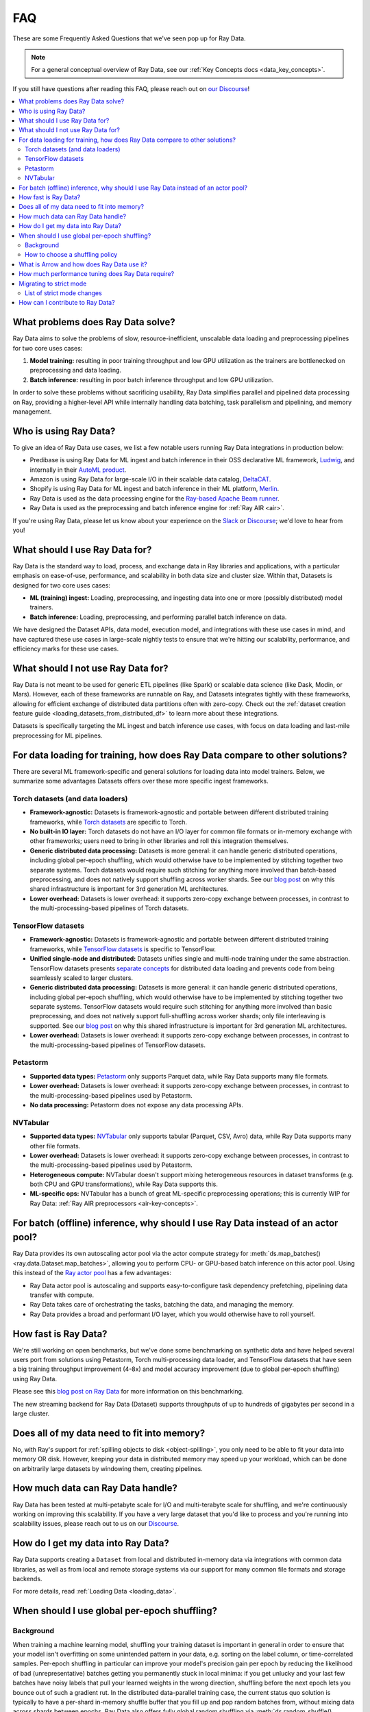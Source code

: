 .. _data_faq:

===
FAQ
===

These are some Frequently Asked Questions that we've seen pop up for Ray Data.

.. note::
  For a general conceptual overview of Ray Data, see our
  :ref:`Key Concepts docs <data_key_concepts>`.

If you still have questions after reading this FAQ,  please reach out on
`our Discourse <https://discuss.ray.io/>`__!

.. contents::
    :local:
    :depth: 2


What problems does Ray Data solve?
======================================

Ray Data aims to solve the problems of slow, resource-inefficient, unscalable data
loading and preprocessing pipelines for two core uses cases:

1. **Model training:** resulting in poor training throughput and low GPU utilization as
   the trainers are bottlenecked on preprocessing and data loading.
2. **Batch inference:** resulting in poor batch inference throughput and low GPU
   utilization.

In order to solve these problems without sacrificing usability, Ray Data simplifies
parallel and pipelined data processing on Ray, providing a higher-level API while
internally handling data batching, task parallelism and pipelining, and memory
management.

Who is using Ray Data?
======================

To give an idea of Ray Data use cases, we list a few notable users running Ray Data
integrations in production below:

* Predibase is using Ray Data for ML ingest and batch inference in their OSS
  declarative ML framework, `Ludwig <https://github.com/ludwig-ai/ludwig>`__, and
  internally in their `AutoML product <https://predibase.com/>`__.
* Amazon is using Ray Data for large-scale I/O in their scalable data catalog,
  `DeltaCAT <https://github.com/ray-project/deltacat>`__.
* Shopify is using Ray Data for ML ingest and batch inference in their ML platform,
  `Merlin <https://shopify.engineering/merlin-shopify-machine-learning-platform>`__.
* Ray Data is used as the data processing engine for the
  `Ray-based Apache Beam runner <https://github.com/ray-project/ray_beam_runner>`__.
* Ray Data is used as the preprocessing and batch inference engine for
  :ref:`Ray AIR <air>`.


If you're using Ray Data, please let us know about your experience on the
`Slack <https://forms.gle/9TSdDYUgxYs8SA9e8>`__  or
`Discourse <https://discuss.ray.io/>`__; we'd love to hear from you!

What should I use Ray Data for?
===============================

Ray Data is the standard way to load, process, and exchange data in Ray libraries
and applications, with a particular emphasis on ease-of-use, performance, and
scalability in both data size and cluster size. Within that, Datasets is designed for
two core uses cases:

* **ML (training) ingest:** Loading, preprocessing, and ingesting data into one or more
  (possibly distributed) model trainers.
* **Batch inference:** Loading, preprocessing, and performing parallel batch
  inference on data.

We have designed the Dataset APIs, data model, execution model, and
integrations with these use cases in mind, and have captured these use cases in
large-scale nightly tests to ensure that we're hitting our scalability, performance,
and efficiency marks for these use cases.

What should I not use Ray Data for?
===================================

Ray Data is not meant to be used for generic ETL pipelines (like Spark) or
scalable data science (like Dask, Modin, or Mars). However, each of these frameworks
are runnable on Ray, and Datasets integrates tightly with
these frameworks, allowing for efficient exchange of distributed data partitions often
with zero-copy. Check out the
:ref:`dataset creation feature guide <loading_datasets_from_distributed_df>` to learn
more about these integrations.

Datasets is specifically targeting
the ML ingest and batch inference use cases, with focus on data loading and last-mile
preprocessing for ML pipelines.

For data loading for training, how does Ray Data compare to other solutions?
================================================================================

There are several ML framework-specific and general solutions for loading data into
model trainers. Below, we summarize some advantages Datasets offers over these more
specific ingest frameworks.

Torch datasets (and data loaders)
~~~~~~~~~~~~~~~~~~~~~~~~~~~~~~~~~

* **Framework-agnostic:** Datasets is framework-agnostic and portable between different
  distributed training frameworks, while
  `Torch datasets <https://pytorch.org/docs/stable/data.html>`__ are specific to Torch.
* **No built-in IO layer:** Torch datasets do not have an I/O layer for common file formats or in-memory exchange
  with other frameworks; users need to bring in other libraries and roll this
  integration themselves.
* **Generic distributed data processing:** Datasets is more general: it can handle
  generic distributed operations, including global per-epoch shuffling,
  which would otherwise have to be implemented by stitching together two separate
  systems. Torch datasets would require such stitching for anything more involved
  than batch-based preprocessing, and does not natively support shuffling across worker
  shards. See our
  `blog post <https://www.anyscale.com/blog/deep-dive-data-ingest-in-a-third-generation-ml-architecture>`__
  on why this shared infrastructure is important for 3rd generation ML architectures.
* **Lower overhead:** Datasets is lower overhead: it supports zero-copy exchange between
  processes, in contrast to the multi-processing-based pipelines of Torch datasets.

TensorFlow datasets
~~~~~~~~~~~~~~~~~~~

* **Framework-agnostic:** Datasets is framework-agnostic and portable between different
  distributed training frameworks, while
  `TensorFlow datasets <https://www.tensorflow.org/api_docs/python/tf/data/Dataset>`__
  is specific to TensorFlow.
* **Unified single-node and distributed:** Datasets unifies single and multi-node training under
  the same abstraction. TensorFlow datasets presents
  `separate concepts <https://www.tensorflow.org/api_docs/python/tf/distribute/DistributedDataset>`__
  for distributed data loading and prevents code from being seamlessly scaled to larger
  clusters.
* **Generic distributed data processing:** Datasets is more general: it can handle
  generic distributed operations, including global per-epoch shuffling,
  which would otherwise have to be implemented by stitching together two separate
  systems. TensorFlow datasets would require such stitching for anything more involved
  than basic preprocessing, and does not natively support full-shuffling across worker
  shards; only file interleaving is supported. See our
  `blog post <https://www.anyscale.com/blog/deep-dive-data-ingest-in-a-third-generation-ml-architecture>`__
  on why this shared infrastructure is important for 3rd generation ML architectures.
* **Lower overhead:** Datasets is lower overhead: it supports zero-copy exchange between
  processes, in contrast to the multi-processing-based pipelines of TensorFlow datasets.

Petastorm
~~~~~~~~~

* **Supported data types:** `Petastorm <https://github.com/uber/petastorm>`__ only supports Parquet data, while
  Ray Data supports many file formats.
* **Lower overhead:** Datasets is lower overhead: it supports zero-copy exchange between
  processes, in contrast to the multi-processing-based pipelines used by Petastorm.
* **No data processing:** Petastorm does not expose any data processing APIs.

NVTabular
~~~~~~~~~

* **Supported data types:** `NVTabular <https://github.com/NVIDIA-Merlin/NVTabular>`__ only supports tabular
  (Parquet, CSV, Avro) data, while Ray Data supports many other file formats.
* **Lower overhead:** Datasets is lower overhead: it supports zero-copy exchange between
  processes, in contrast to the multi-processing-based pipelines used by Petastorm.
* **Heterogeneous compute:** NVTabular doesn't support mixing heterogeneous resources in dataset transforms (e.g.
  both CPU and GPU transformations), while Ray Data supports this.
* **ML-specific ops:** NVTabular has a bunch of great ML-specific preprocessing
  operations; this is currently WIP for Ray Data:
  :ref:`Ray AIR preprocessors <air-key-concepts>`.

.. _streaming_faq:

For batch (offline) inference, why should I use Ray Data instead of an actor pool?
======================================================================================

Ray Data provides its own autoscaling actor pool via the actor compute strategy for
:meth:`ds.map_batches() <ray.data.Dataset.map_batches>`, allowing you to perform CPU- or
GPU-based batch inference on this actor pool. Using this instead of the
`Ray actor pool <https://github.com/ray-project/ray/blob/b17cbd825fe3fbde4fe9b03c9dd33be2454d4737/python/ray/util/actor_pool.py#L6>`__
has a few advantages:

* Ray Data actor pool is autoscaling and supports easy-to-configure task dependency
  prefetching, pipelining data transfer with compute.
* Ray Data takes care of orchestrating the tasks, batching the data, and managing
  the memory.
* Ray Data provides a broad and performant I/O layer, which you would otherwise have
  to roll yourself.

How fast is Ray Data?
=========================

We're still working on open benchmarks, but we've done some benchmarking on synthetic
data and have helped several users port from solutions using Petastorm, Torch
multi-processing data loader, and TensorFlow datasets that have seen a big training
throughput improvement (4-8x) and model accuracy improvement (due to global per-epoch
shuffling) using Ray Data.

Please see this
`blog post on Ray Data <https://www.anyscale.com/blog/ray-data-for-machine-learning-training-and-scoring>`__
for more information on this benchmarking.

The new streaming backend for Ray Data (Dataset) supports throughputs of up to
hundreds of gigabytes per second in a large cluster.

Does all of my data need to fit into memory?
============================================

No, with Ray's support for :ref:`spilling objects to disk <object-spilling>`, you only
need to be able to fit your data into memory OR disk. However, keeping your data in
distributed memory may speed up your workload, which can be done on arbitrarily large
datasets by windowing them, creating pipelines.

How much data can Ray Data handle?
==================================

Ray Data has been tested at multi-petabyte scale for I/O and multi-terabyte scale for
shuffling, and we're continuously working on improving this scalability. If you have a
very large dataset that you'd like to process and you're running into scalability
issues, please reach out to us on our `Discourse <https://discuss.ray.io/>`__.

How do I get my data into Ray Data?
===================================

Ray Data supports creating a ``Dataset`` from local and distributed in-memory data
via integrations with common data libraries, as well as from local and remote storage
systems via our support for many common file formats and storage backends.

For more details, read :ref:`Loading Data <loading_data>`.

When should I use global per-epoch shuffling?
=============================================

Background
~~~~~~~~~~

When training a machine learning model, shuffling your training dataset is important in
general in order to ensure that your model isn't overfitting on some unintended pattern
in your data, e.g. sorting on the label column, or time-correlated samples. Per-epoch
shuffling in particular can improve your model's precision gain per epoch by reducing
the likelihood of bad (unrepresentative) batches getting you permanently stuck in local
minima: if you get unlucky and your last few batches have noisy labels that pull your
learned weights in the wrong direction, shuffling before the next epoch lets you bounce
out of such a gradient rut. In the distributed data-parallel training case, the current
status quo solution is typically to have a per-shard in-memory shuffle buffer that you
fill up and pop random batches from, without mixing data across shards between epochs.
Ray Data also offers fully global random shuffling via
:meth:`ds.random_shuffle() <ray.data.Dataset.random_shuffle()>`, and doing so on an
epoch-repeated dataset pipeline to provide global per-epoch shuffling is as simple as
``ray.data.read().repeat().random_shuffle_each_window()``. But when should you opt for
global per-epoch shuffling instead of local shuffle buffer shuffling?

How to choose a shuffling policy
~~~~~~~~~~~~~~~~~~~~~~~~~~~~~~~~

Global per-epoch shuffling should only be used if your model is sensitive to the
randomness of the training data. There is
`theoretical foundation <https://arxiv.org/abs/1709.10432>`__ for all
gradient-descent-based model trainers benefiting from improved (global) shuffle quality,
and we've found that this is particular pronounced for tabular data/models in practice.
However, the more global your shuffle is, the expensive the shuffling operation, and
this compounds when doing distributed data-parallel training on a multi-node cluster due
to data transfer costs, and this cost can be prohibitive when using very large datasets.

The best route for determining the best tradeoff between preprocessing time + cost and
per-epoch shuffle quality is to measure the precision gain per training step for your
particular model under different shuffling policies:

* no shuffling,
* local (per-shard) limited-memory shuffle buffer,
* local (per-shard) shuffling,
* windowed (pseudo-global) shuffling, and
* fully global shuffling.

From the perspective of keeping preprocessing time in check, as long as your data
loading + shuffling throughput is higher than your training throughput, your GPU should
be saturated, so we like to recommend users with shuffle-sensitive models to push their
shuffle quality higher until this threshold is hit.

What is Arrow and how does Ray Data use it?
===============================================

`Apache Arrow <https://arrow.apache.org/>`__ is a columnar memory format and a
single-node data processing and I/O library that Ray Data leverages extensively. You
can think of Ray Data as orchestrating distributed processing of Arrow data.

See our :ref:`key concepts <data_key_concepts>` for more information on how Ray Data
uses Arrow.

How much performance tuning does Ray Data require?
======================================================

Ray Data doesn't perform query optimization, so some manual performance
tuning may be necessary depending on your use case and data scale. Please see our
:ref:`performance tuning guide <data_performance_tips>` for more information.

Migrating to strict mode
========================

In Ray 2.5, Ray Data by default always requires data schemas, dropping support for
standalone Python objects. In addition to unification and simplicity benefits, this
aligns the Ray Data API closer to industry-standard distributed data APIs like Apache
Spark and also emerging standards for machine learning datasets like HuggingFace.

Migrating existing code is straightforward. There are two common changes you may need
to make to your code to be compatible:

1. Pass the ``batch_format="pandas"`` argument to ``map_batches`` or ``iter_batches``,
   if your code assumes pandas is the default batch format.
2. Instead of returning a standalone objects or numpy arrays from ``map`` or ``map_batches``,
   return a dictionary that names the field. E.g., change function code from ``return object()`` to
   ``return {"my_obj": object()}``, and ``return [1, 2, 3]`` to ``return {"my_values": [1, 2, 3]}``.

List of strict mode changes
~~~~~~~~~~~~~~~~~~~~~~~~~~~

In more detail, support for standalone Python objects is dropped. This means that
instead of directly storing, e.g., Python ``Tuple[str, int]`` instance in Ray Data,
you must either give each field a name (i.e., ``{foo: str, bar: int}``), or
use a named object-type field (i.e., ``{foo: object}``). In addition, the ``default``
batch format is replaced with ``numpy`` by default. This means that most users
just need to be aware of ``Dict[str, Any]`` (non-batched data records) and
``Dict[str, np.ndarray]`` (batched data) types when working with Ray Data.

**Full list of changes**:

* All read apis return structured data, never standalone Python objects.
* Standalone Python objects are prohibited from being returned from map / map batches.
* Standalone Numpy arrays are prohibited from being returned from map / map batches.
* There is no more special interpretation of single-column schema containing just ``__value__`` as a column.
* The default batch format is ``numpy`` instead of ``default`` (pandas).
* ``schema()`` returns a unified Schema class instead of ``Union[pyarrow.lib.Schema, type]``.
* When lists of array-like objects are returned from map batches, they will be converted into a contiguous numpy array, rather than treated as a list of objects.

**Datasource behavior changes**:

* ``range_tensor``: create ``data``  column instead of ``__value__``.
* ``from_numpy`` / ``from_numpy_refs`` : create ``data`` column instead of using ``__value__``.
* ``from_items``: create ``item`` column instead of using Python objects.
* ``range``: create ``id`` column instead of using Python objects.

How can I contribute to Ray Data?
=====================================

We're always happy to accept external contributions! If you have a question, a feature
request, or want to contibute to Ray Data or tell us about your use case, please
reach out to us on `Discourse <https://discuss.ray.io/>`__; if you have a you're
confident that you've found a bug, please open an issue on the
`Ray GitHub repo <https://github.com/ray-project/ray>`__. Please see our
:ref:`contributing guide <getting-involved>` for more information!
